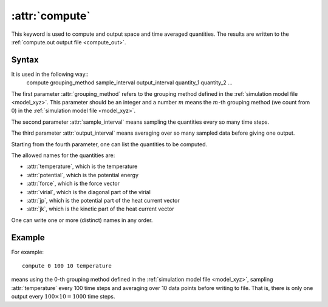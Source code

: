 .. _kw_compute:
.. index::
   single: compute (keyword in run.in)

:attr:`compute`
===============

This keyword is used to compute and output space and time averaged quantities. 
The results are written to the :ref:`compute.out output file <compute_out>`.


Syntax
------
It is used in the following way::
  compute grouping_method sample_interval output_interval quantity_1 quantity_2 ...

The first parameter :attr:`grouping_method` refers to the grouping method defined in the :ref:`simulation model file <model_xyz>`.
This parameter should be an integer and a number :math:`m` means the :math:`m`-th grouping method (we count from 0) in the :ref:`simulation model file <model_xyz>`.

The second parameter :attr:`sample_interval` means sampling the quantities every so many time steps.

The third parameter :attr:`output_interval` means averaging over so many sampled data before giving one output.

Starting from the fourth parameter, one can list the quantities to be computed.

The allowed names for the quantities are:

* :attr:`temperature`, which is the temperature
* :attr:`potential`, which is the potential energy
* :attr:`force`, which is the force vector
* :attr:`virial`, which is the diagonal part of the virial
* :attr:`jp`, which is the potential part of the heat current vector
* :attr:`jk`, which is the kinetic part of the heat current vector

One can write one or more (distinct) names in any order.

Example
-------

For example::
  
  compute 0 100 10 temperature

means using the 0-th grouping method defined in the :ref:`simulation model file <model_xyz>`, sampling :attr:`temperature` every 100 time steps and averaging over 10 data points before writing to file.
That is, there is only one output every :math:`100 \times 10=1000` time steps.
